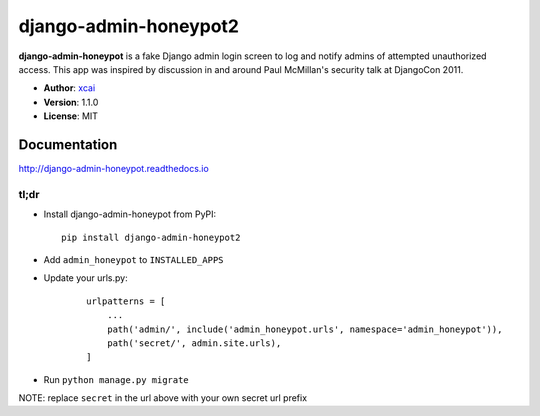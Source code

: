 =====================
django-admin-honeypot2
=====================

.. image:: https://travis-ci.org/dmpayton/django-admin-honeypot.svg?branch=develop
   :target: https://travis-ci.org/dmpayton/django-admin-honeypot
   :alt: Travis-CI

.. image:: https://coveralls.io/repos/dmpayton/django-admin-honeypot/badge.svg?branch=develop
   :target: https://coveralls.io/r/dmpayton/django-admin-honeypot
   :alt: Coverage

.. image:: https://codeclimate.com/github/dmpayton/django-admin-honeypot/badges/gpa.svg?branch=develop
   :target: https://codeclimate.com/github/dmpayton/django-admin-honeypot
   :alt: Code Climate


**django-admin-honeypot** is a fake Django admin login screen to log and notify
admins of attempted unauthorized access. This app was inspired by discussion
in and around Paul McMillan's security talk at DjangoCon 2011.

* **Author**: `xcai <https://github.com/xcai/django-admin-honeypot>`_
* **Version**: 1.1.0
* **License**: MIT

Documentation
=============

http://django-admin-honeypot.readthedocs.io

tl;dr
-----

* Install django-admin-honeypot from PyPI::

        pip install django-admin-honeypot2

* Add ``admin_honeypot`` to ``INSTALLED_APPS``
* Update your urls.py:

    ::

        urlpatterns = [
            ...
            path('admin/', include('admin_honeypot.urls', namespace='admin_honeypot')),
            path('secret/', admin.site.urls),
        ]

* Run ``python manage.py migrate``

NOTE: replace ``secret`` in the url above with your own secret url prefix
